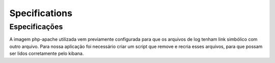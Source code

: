 Specifications
=====

.. _installation:

Especificações
------------

A imagem php-apache utilizada vem previamente configurada para que os arquivos de log tenham link simbólico com outro arquivo. Para nossa aplicação foi necessário criar um script que remove e recria esses arquivos, para que possam ser lidos corretamente pelo kibana.
